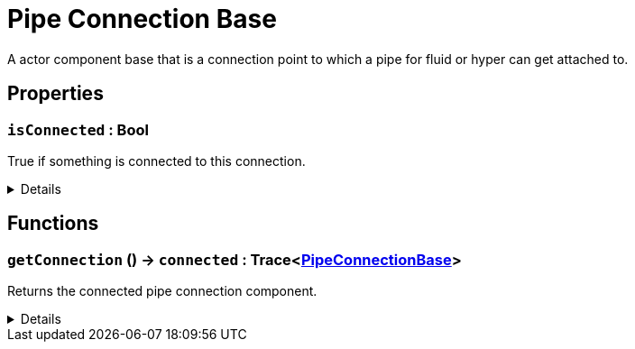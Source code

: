 = Pipe Connection Base
:table-caption!:

A actor component base that is a connection point to which a pipe for fluid or hyper can get attached to.

// tag::interface[]

== Properties

// tag::func-isConnected-title[]
=== `isConnected` : Bool
// tag::func-isConnected[]

True if something is connected to this connection.

[%collapsible]
====
[cols="1,5a",separator="!"]
!===
! Flags ! +++<span style='color:#e59445'><i>ReadOnly</i></span> <span style='color:#bb2828'><i>RuntimeSync</i></span> <span style='color:#bb2828'><i>RuntimeParallel</i></span>+++

! Display Name ! Is Connected
!===
====
// end::func-isConnected[]
// end::func-isConnected-title[]

== Functions

// tag::func-getConnection-title[]
=== `getConnection` () -> `connected` : Trace<xref:/reflection/classes/PipeConnectionBase.adoc[PipeConnectionBase]>
// tag::func-getConnection[]

Returns the connected pipe connection component.

[%collapsible]
====
[cols="1,5a",separator="!"]
!===
! Flags
! +++<span style='color:#bb2828'><i>RuntimeSync</i></span> <span style='color:#bb2828'><i>RuntimeParallel</i></span> <span style='color:#5dafc5'><i>MemberFunc</i></span>+++

! Display Name ! Get Connection
!===

.Return Values
[%header,cols="1,1,4a",separator="!"]
!===
!Name !Type !Description

! *Connected* `connected`
! Trace<xref:/reflection/classes/PipeConnectionBase.adoc[PipeConnectionBase]>
! The connected pipe connection component.
!===

====
// end::func-getConnection[]
// end::func-getConnection-title[]

// end::interface[]

